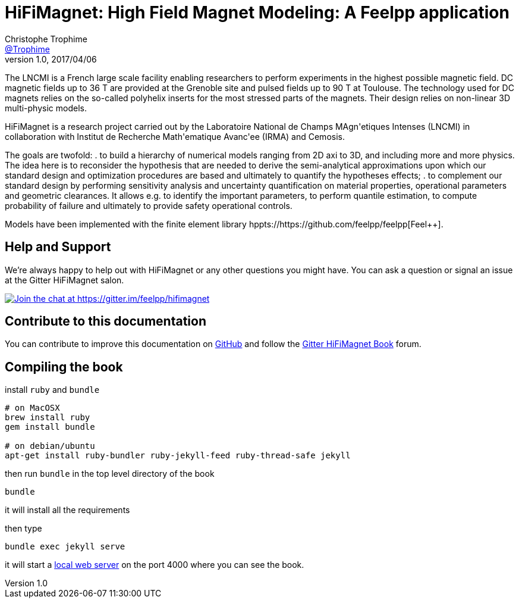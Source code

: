 = {hifimagnet}: High Field Magnet Modeling: A Feelpp application
Christophe Trophime <https://github.com/trophime[@Trophime]>
v1.0, 2017/04/06
:hifimagnet: HiFiMagnet
:feelpp: Feel++
:cpp: C++

The LNCMI is a French large scale facility enabling researchers 
to perform experiments in the highest possible magnetic field. DC magnetic fields up to 36 T are provided at the Grenoble site 
and pulsed fields up to 90 T at Toulouse. The technology used for DC magnets relies on the so-called polyhelix inserts for 
the most stressed parts of the magnets. Their design relies on non-linear 3D multi-physic models. 

{hifimagnet} is a research project carried out by the Laboratoire National de Champs
MAgn\'etiques Intenses (LNCMI) in collaboration with
Institut de Recherche Math\'ematique Avanc\'ee (IRMA) and Cemosis.

The goals are twofold:
. to build a hierarchy of numerical models ranging from 2D axi to
  3D, and including more and more physics. The idea here is to
  reconsider the hypothesis that are needed to derive  the
  semi-analytical approximations upon which our standard design and
  optimization procedures are based and ultimately to quantify the
  hypotheses effects;
. to complement our standard design by performing sensitivity
  analysis and uncertainty quantification  on material properties,
  operational parameters and geometric
  clearances. It allows e.g. to identify the important parameters, to
  perform quantile estimation, to compute probability of failure and
  ultimately to provide safety operational controls.

Models have been implemented with the finite element library hppts://https://github.com/feelpp/feelpp[Feel++].

== Help and Support

We're always happy to help out with {hifimagnet} or any other questions you might
have. You can ask a question or signal an issue at the Gitter {hifimagnet} salon.

https://gitter.im/feelpp/hifimagnet?utm_source=badge&utm_medium=badge&utm_campaign=pr-badge&utm_content=badge[
image:https://badges.gitter.im/Join%20Chat.svg[Join the chat at https://gitter.im/feelpp/hifimagnet]]


== Contribute to this documentation

You can contribute to improve this documentation on
https://github.com/feelpp/hifimagnet[GitHub] and follow the
https://gitter.im/feelpp/hifimagnet-book[Gitter {hifimagnet} Book] forum.


== Compiling the book

install `ruby` and  `bundle`

----
# on MacOSX
brew install ruby
gem install bundle

# on debian/ubuntu
apt-get install ruby-bundler ruby-jekyll-feed ruby-thread-safe jekyll
----

then run `bundle` in the top level directory of the book
----
bundle
----

it will install all the requirements

then type

----
bundle exec jekyll serve
----

it will start a link:http://127.0.0.1:4000/[local web server] on the
port 4000 where you can see the book.
